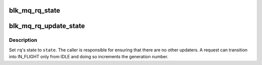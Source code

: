 .. -*- coding: utf-8; mode: rst -*-
.. src-file: block/blk-mq.h

.. _`blk_mq_rq_state`:

blk_mq_rq_state
===============

.. c:function:: int blk_mq_rq_state(struct request *rq)

    read the current MQ_RQ\_\* state of a request

    :param struct request \*rq:
        target request.

.. _`blk_mq_rq_update_state`:

blk_mq_rq_update_state
======================

.. c:function:: void blk_mq_rq_update_state(struct request *rq, enum mq_rq_state state)

    set the current MQ_RQ\_\* state of a request

    :param struct request \*rq:
        target request.

    :param enum mq_rq_state state:
        new state to set.

.. _`blk_mq_rq_update_state.description`:

Description
-----------

Set \ ``rq``\ 's state to \ ``state``\ .  The caller is responsible for ensuring that
there are no other updaters.  A request can transition into IN_FLIGHT
only from IDLE and doing so increments the generation number.

.. This file was automatic generated / don't edit.

